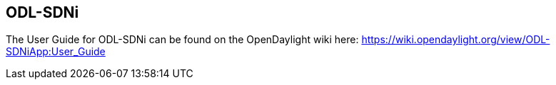 == ODL-SDNi 

The User Guide for ODL-SDNi can be found on the OpenDaylight wiki here: https://wiki.opendaylight.org/view/ODL-SDNiApp:User_Guide
